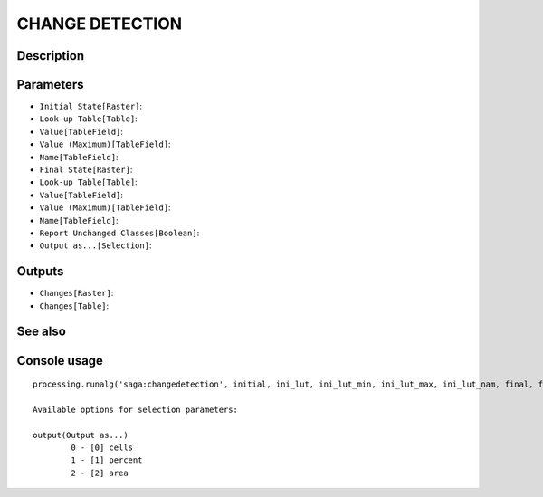 CHANGE DETECTION
================

Description
-----------

Parameters
----------

- ``Initial State[Raster]``:
- ``Look-up Table[Table]``:
- ``Value[TableField]``:
- ``Value (Maximum)[TableField]``:
- ``Name[TableField]``:
- ``Final State[Raster]``:
- ``Look-up Table[Table]``:
- ``Value[TableField]``:
- ``Value (Maximum)[TableField]``:
- ``Name[TableField]``:
- ``Report Unchanged Classes[Boolean]``:
- ``Output as...[Selection]``:

Outputs
-------

- ``Changes[Raster]``:
- ``Changes[Table]``:

See also
---------


Console usage
-------------


::

	processing.runalg('saga:changedetection', initial, ini_lut, ini_lut_min, ini_lut_max, ini_lut_nam, final, fin_lut, fin_lut_min, fin_lut_max, fin_lut_nam, nochange, output, change, changes)

	Available options for selection parameters:

	output(Output as...)
		0 - [0] cells
		1 - [1] percent
		2 - [2] area
